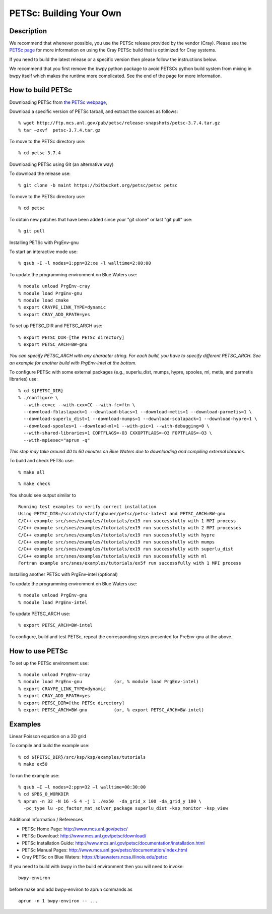 PETSc: Building Your Own
========================

Description
~~~~~~~~~~~

We recommend that whenever possible, you use the PETSc release provided
by the vendor (Cray). Please see the `PETSc
page <https://bluewaters.ncsa.illinois.edu/petsc>`__ for more
information on using the Cray PETSc build that is optimized for Cray
systems.

If you need to build the latest release or a specific version then
please follow the instructions below.

We recommend that you first remove the bwpy python package to avoid
PETSCs python build system from mixing in bwpy itself which makes the
runtime more complicated. See the end of the page for more information.

How to build PETSc
~~~~~~~~~~~~~~~~~~

Downloading PETSc from `the PETSc
webpage <http://www.mcs.anl.gov/petsc/download/index.html>`__,

Download a specific version of PETSc tarball, and extract the sources as
follows:

::

   % wget http://ftp.mcs.anl.gov/pub/petsc/release-snapshots/petsc-3.7.4.tar.gz
   % tar –zxvf  petsc-3.7.4.tar.gz

To move to the PETSc directory use:

::

   % cd petsc-3.7.4

Downloading PETSc using Git (an alternative way)

To download the release use:

::

   % git clone -b maint https://bitbucket.org/petsc/petsc petsc

To move to the PETSc directory use:

::

   % cd petsc

To obtain new patches that have been added since your "git clone" or
last "git pull" use:

::

   % git pull 

Installing PETSc with PrgEnv-gnu

To start an interactive mode use:

::

   % qsub -I -l nodes=1:ppn=32:xe -l walltime=2:00:00

To update the programming environment on Blue Waters use:

::

   % module unload PrgEnv-cray
   % module load PrgEnv-gnu
   % module load cmake
   % export CRAYPE_LINK_TYPE=dynamic
   % export CRAY_ADD_RPATH=yes

To set up PETSC_DIR and PETSC_ARCH use:

::

   % export PETSC_DIR=[the PETSc directory]
   % export PETSC_ARCH=BW-gnu

*You can specify PETSC_ARCH with any character string. For each build,
you have to specify different PETSC_ARCH. See an example for another
build with PrgEnv-intel at the bottom.*

To configure PETSc with some external packages (e.g., superlu_dist,
mumps, hypre, spooles, ml, metis, and parmetis libraries) use:

::

   % cd ${PETSC_DIR}
   % ./configure \
     --with-cc=cc --with-cxx=CC --with-fc=ftn \
     --download-fblaslapack=1 --download-blacs=1 --download-metis=1 --download-parmetis=1 \
     --download-superlu_dist=1 --download-mumps=1 --download-scalapack=1 --download-hypre=1 \
     --download-spooles=1 --download-ml=1 --with-pic=1 --with-debugging=0 \
     --with-shared-libraries=1 COPTFLAGS=-O3 CXXOPTFLAGS=-O3 FOPTFLAGS=-O3 \
     --with-mpiexec="aprun -q" 

*This step may take around 40 to 60 minutes on Blue Waters due to
downloading and compiling external libraries.*

To build and check PETSc use:

::

   % make all 

::

   % make check 

You should see output similar to

::

   Running test examples to verify correct installation
   Using PETSC_DIR=/scratch/staff/gbauer/petsc/petsc-latest and PETSC_ARCH=BW-gnu
   C/C++ example src/snes/examples/tutorials/ex19 run successfully with 1 MPI process
   C/C++ example src/snes/examples/tutorials/ex19 run successfully with 2 MPI processes
   C/C++ example src/snes/examples/tutorials/ex19 run successfully with hypre
   C/C++ example src/snes/examples/tutorials/ex19 run successfully with mumps
   C/C++ example src/snes/examples/tutorials/ex19 run successfully with superlu_dist
   C/C++ example src/snes/examples/tutorials/ex19 run successfully with ml
   Fortran example src/snes/examples/tutorials/ex5f run successfully with 1 MPI process

Installing another PETSc with PrgEnv-intel (optional)

To update the programming environment on Blue Waters use:

::

   % module unload PrgEnv-gnu
   % module load PrgEnv-intel

To update PETSC_ARCH use:

::

   % export PETSC_ARCH=BW-intel

To configure, build and test PETSc, repeat the corresponding steps
presented for PreEnv-gnu at the above.

How to use PETSc
~~~~~~~~~~~~~~~~

To set up the PETSc environment use:

::

   % module unload PrgEnv-cray
   % module load PrgEnv-gnu            (or, % module load PrgEnv-intel)
   % export CRAYPE_LINK_TYPE=dynamic
   % export CRAY_ADD_RPATH=yes
   % export PETSC_DIR=[the PETSc directory]
   % export PETSC_ARCH=BW-gnu          (or, % export PETSC_ARCH=BW-intel)

Examples
~~~~~~~~

Linear Poisson equation on a 2D grid

To compile and build the example use:

::

   % cd ${PETSC_DIR}/src/ksp/ksp/examples/tutorials
   % make ex50

To run the example use:

::

   % qsub –I –l nodes=2:ppn=32 –l walltime=00:30:00
   % cd $PBS_O_WORKDIR
   % aprun -n 32 -N 16 -S 4 -j 1 ./ex50  -da_grid_x 100 -da_grid_y 100 \
     -pc_type lu -pc_factor_mat_solver_package superlu_dist -ksp_monitor -ksp_view

Additional Information / References

-  PETSc Home Page: http://www.mcs.anl.gov/petsc/
-  PETSc Download: http://www.mcs.anl.gov/petsc/download/
-  PETSc Installation Guide:
   http://www.mcs.anl.gov/petsc/documentation/installation.html
-  PETSc Manual Pages:
   http://www.mcs.anl.gov/petsc/documentation/index.html
-  Cray PETSc on Blue Waters: https://bluewaters.ncsa.illinois.edu/petsc

If you need to build with bwpy in the build environment then you will
need to invoke:

::

   bwpy-environ

before make and add bwpy-environ to aprun commands as

::

   aprun -n 1 bwpy-environ -- ...
